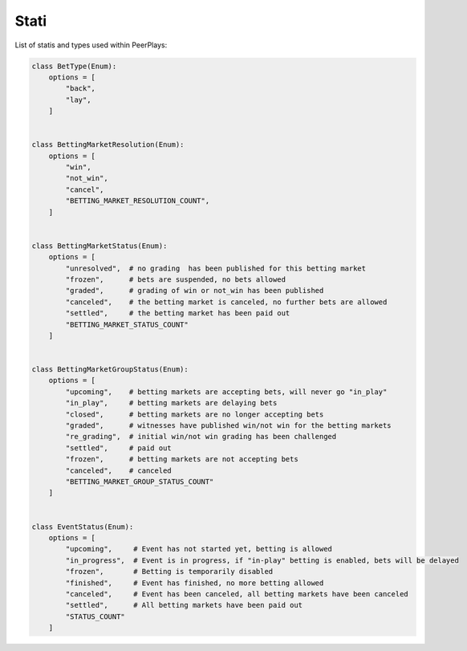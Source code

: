 *****
Stati
*****

List of statis and types used within PeerPlays:

.. code-block:: python

    class BetType(Enum):
        options = [
            "back",
            "lay",
        ]


    class BettingMarketResolution(Enum):
        options = [
            "win",
            "not_win",
            "cancel",
            "BETTING_MARKET_RESOLUTION_COUNT",
        ]


    class BettingMarketStatus(Enum):
        options = [
            "unresolved",  # no grading  has been published for this betting market
            "frozen",      # bets are suspended, no bets allowed
            "graded",      # grading of win or not_win has been published
            "canceled",    # the betting market is canceled, no further bets are allowed
            "settled",     # the betting market has been paid out
            "BETTING_MARKET_STATUS_COUNT"
        ]


    class BettingMarketGroupStatus(Enum):
        options = [
            "upcoming",    # betting markets are accepting bets, will never go "in_play"
            "in_play",     # betting markets are delaying bets
            "closed",      # betting markets are no longer accepting bets
            "graded",      # witnesses have published win/not win for the betting markets
            "re_grading",  # initial win/not win grading has been challenged
            "settled",     # paid out
            "frozen",      # betting markets are not accepting bets
            "canceled",    # canceled
            "BETTING_MARKET_GROUP_STATUS_COUNT"
        ]


    class EventStatus(Enum):
        options = [
            "upcoming",     # Event has not started yet, betting is allowed
            "in_progress",  # Event is in progress, if "in-play" betting is enabled, bets will be delayed
            "frozen",       # Betting is temporarily disabled
            "finished",     # Event has finished, no more betting allowed
            "canceled",     # Event has been canceled, all betting markets have been canceled
            "settled",      # All betting markets have been paid out
            "STATUS_COUNT"
        ]
